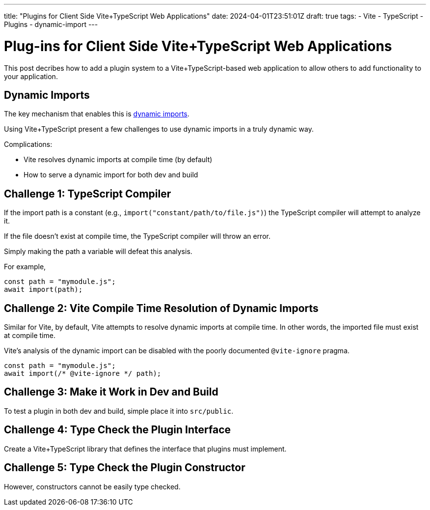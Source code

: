 ---
title: "Plugins for Client Side Vite+TypeScript Web Applications"
date: 2024-04-01T23:51:01Z
draft: true
tags:
- Vite
- TypeScript
- Plugins
- dynamic-import
---

:dynamic-imports: https://developer.mozilla.org/en-US/docs/Web/JavaScript/Reference/Operators/import[dynamic imports]

= Plug-ins for Client Side Vite+TypeScript Web Applications

This post decribes how to add a plugin system to a Vite+TypeScript-based web application to allow others to add functionality to your application.

== Dynamic Imports

The key mechanism that enables this is {dynamic-imports}.

Using Vite+TypeScript present a few challenges to use dynamic imports in a truly dynamic way.

Complications:

* Vite resolves dynamic imports at compile time (by default)
* How to serve a dynamic import for both dev and build

== Challenge 1: TypeScript Compiler

If the import path is a constant (e.g., `import("constant/path/to/file.js")`) the TypeScript compiler will attempt to analyze it.

If the file doesn't exist at compile time, the TypeScript compiler will throw an error.

Simply making the path a variable will defeat this analysis.

For example,

[source,ts]
----
const path = "mymodule.js";
await import(path);
----

== Challenge 2: Vite Compile Time Resolution of Dynamic Imports

Similar for Vite, by default, Vite attempts to resolve dynamic imports at compile time.
In other words, the imported file must exist at compile time.

Vite's analysis of the dynamic import can be disabled with the poorly documented `@vite-ignore` pragma.

[source,ts]
----
const path = "mymodule.js";
await import(/* @vite-ignore */ path);
----

== Challenge 3: Make it Work in Dev and Build

To test a plugin in both dev and build, simple place it into `src/public`.

== Challenge 4: Type Check the Plugin Interface

Create a Vite+TypeScript library that defines the interface that plugins must implement.

== Challenge 5: Type Check the Plugin Constructor

However, constructors cannot be easily type checked.
